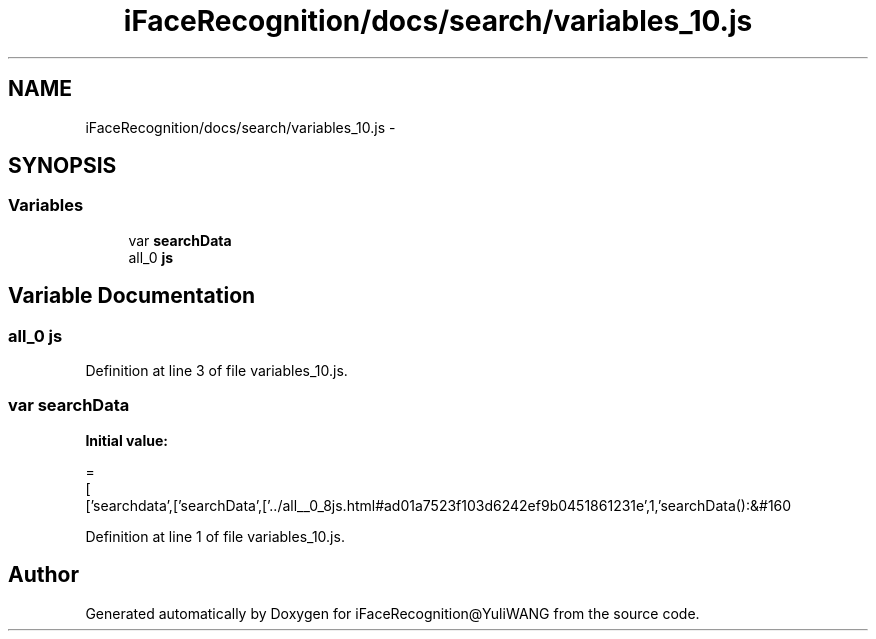.TH "iFaceRecognition/docs/search/variables_10.js" 3 "Sat Jun 14 2014" "Version 1.3" "iFaceRecognition@YuliWANG" \" -*- nroff -*-
.ad l
.nh
.SH NAME
iFaceRecognition/docs/search/variables_10.js \- 
.SH SYNOPSIS
.br
.PP
.SS "Variables"

.in +1c
.ti -1c
.RI "var \fBsearchData\fP"
.br
.ti -1c
.RI "all_0 \fBjs\fP"
.br
.in -1c
.SH "Variable Documentation"
.PP 
.SS "all_0 js"

.PP
Definition at line 3 of file variables_10\&.js\&.
.SS "var searchData"
\fBInitial value:\fP
.PP
.nf
=
[
  ['searchdata',['searchData',['\&.\&./all__0_8js\&.html#ad01a7523f103d6242ef9b0451861231e',1,'searchData():&#160
.fi
.PP
Definition at line 1 of file variables_10\&.js\&.
.SH "Author"
.PP 
Generated automatically by Doxygen for iFaceRecognition@YuliWANG from the source code\&.

